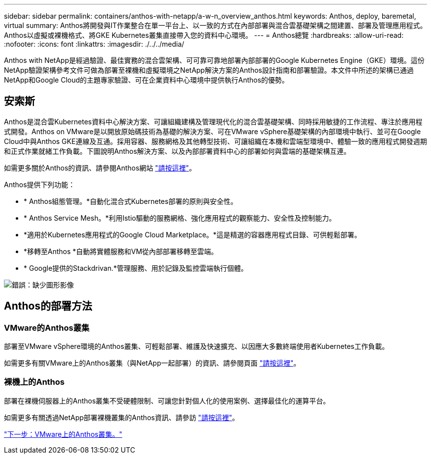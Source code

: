 ---
sidebar: sidebar 
permalink: containers/anthos-with-netapp/a-w-n_overview_anthos.html 
keywords: Anthos, deploy, baremetal, virtual 
summary: Anthos將開發與IT作業整合在單一平台上、以一致的方式在內部部署與混合雲基礎架構之間建置、部署及管理應用程式。Anthos以虛擬或裸機格式、將GKE Kubernetes叢集直接帶入您的資料中心環境。 
---
= Anthos總覽
:hardbreaks:
:allow-uri-read: 
:nofooter: 
:icons: font
:linkattrs: 
:imagesdir: ./../../media/


Anthos with NetApp是經過驗證、最佳實務的混合雲架構、可可靠可靠地部署內部部署的Google Kubernetes Engine（GKE）環境。這份NetApp驗證架構參考文件可做為部署至裸機和虛擬環境之NetApp解決方案的Anthos設計指南和部署驗證。本文件中所述的架構已通過NetApp和Google Cloud的主題專家驗證、可在企業資料中心環境中提供執行Anthos的優勢。



== 安索斯

Anthos是混合雲Kubernetes資料中心解決方案、可讓組織建構及管理現代化的混合雲基礎架構、同時採用敏捷的工作流程、專注於應用程式開發。Anthos on VMware是以開放原始碼技術為基礎的解決方案、可在VMware vSphere基礎架構的內部環境中執行、並可在Google Cloud中與Anthos GKE連線及互通。採用容器、服務網格及其他轉型技術、可讓組織在本機和雲端型環境中、體驗一致的應用程式開發週期和正式作業就緒工作負載。下圖說明Anthos解決方案、以及內部部署資料中心的部署如何與雲端的基礎架構互連。

如需更多關於Anthos的資訊、請參閱Anthos網站 https://cloud.google.com/anthos["請按這裡"^]。

Anthos提供下列功能：

* * Anthos組態管理。*自動化混合式Kubernetes部署的原則與安全性。
* * Anthos Service Mesh。*利用Istio驅動的服務網格、強化應用程式的觀察能力、安全性及控制能力。
* *適用於Kubernetes應用程式的Google Cloud Marketplace。*這是精選的容器應用程式目錄、可供輕鬆部署。
* *移轉至Anthos *自動將實體服務和VM從內部部署移轉至雲端。
* * Google提供的Stackdrivan.*管理服務、用於記錄及監控雲端執行個體。


image:a-w-n_anthos_architecture.png["錯誤：缺少圖形影像"]



== Anthos的部署方法



=== VMware的Anthos叢集

部署至VMware vSphere環境的Anthos叢集、可輕鬆部署、維護及快速擴充、以因應大多數終端使用者Kubernetes工作負載。

如需更多有關VMware上的Anthos叢集（與NetApp一起部署）的資訊、請參閱頁面 link:a-w-n_anthos_VMW.html["請按這裡"^]。



=== 裸機上的Anthos

部署在裸機伺服器上的Anthos叢集不受硬體限制、可讓您針對個人化的使用案例、選擇最佳化的運算平台。

如需更多有關透過NetApp部署裸機叢集的Anthos資訊、請參訪 link:a-w-n_anthos_BM.html["請按這裡"^]。

link:a-w-n_anthos_VMW.html["下一步：VMware上的Anthos叢集。"]
